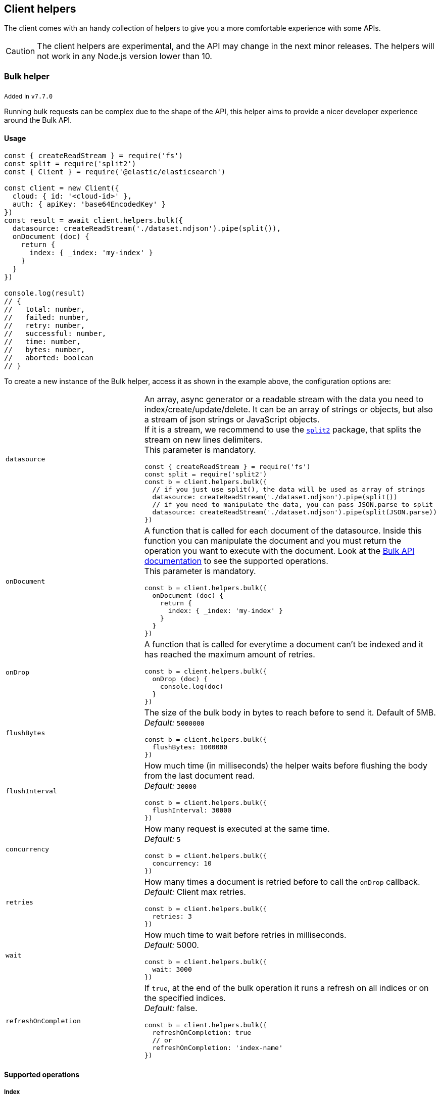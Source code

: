 [[client-helpers]]
== Client helpers

The client comes with an handy collection of helpers to give you a more 
comfortable experience with some APIs.

CAUTION: The client helpers are experimental, and the API may change in the next 
minor releases. The helpers will not work in any Node.js version lower than 10.


[discrete]
[[bulk-helper]]
=== Bulk helper

~Added~ ~in~ ~`v7.7.0`~

Running bulk requests can be complex due to the shape of the API, this helper 
aims to provide a nicer developer experience around the Bulk API.


[discrete]
==== Usage

[source,js]
----
const { createReadStream } = require('fs')
const split = require('split2')
const { Client } = require('@elastic/elasticsearch')

const client = new Client({
  cloud: { id: '<cloud-id>' },
  auth: { apiKey: 'base64EncodedKey' }
})
const result = await client.helpers.bulk({
  datasource: createReadStream('./dataset.ndjson').pipe(split()),
  onDocument (doc) {
    return {
      index: { _index: 'my-index' }
    }
  }
})

console.log(result)
// {
//   total: number,
//   failed: number,
//   retry: number,
//   successful: number,
//   time: number,
//   bytes: number,
//   aborted: boolean
// }
----

To create a new instance of the Bulk helper, access it as shown in the example 
above, the configuration options are:
[cols=2*]
|===
|`datasource`
a|An array, async generator or a readable stream with the data you need to index/create/update/delete.
It can be an array of strings or objects, but also a stream of json strings or JavaScript objects. +
If it is a stream, we recommend to use the https://www.npmjs.com/package/split2[`split2`] package, that splits the stream on new lines delimiters. +
This parameter is mandatory.
[source,js]
----
const { createReadStream } = require('fs')
const split = require('split2')
const b = client.helpers.bulk({
  // if you just use split(), the data will be used as array of strings
  datasource: createReadStream('./dataset.ndjson').pipe(split())
  // if you need to manipulate the data, you can pass JSON.parse to split
  datasource: createReadStream('./dataset.ndjson').pipe(split(JSON.parse))
})
----

|`onDocument`
a|A function that is called for each document of the datasource. Inside this function you can manipulate the document and you must return the operation you want to execute with the document. Look at the link:{ref}/docs-bulk.html[Bulk API documentation] to see the supported operations. +
This parameter is mandatory.
[source,js]
----
const b = client.helpers.bulk({
  onDocument (doc) {
    return {
      index: { _index: 'my-index' }
    }
  } 
})
----

|`onDrop`
a|A function that is called for everytime a document can't be indexed and it has reached the maximum amount of retries.
[source,js]
----
const b = client.helpers.bulk({
  onDrop (doc) {
    console.log(doc)
  } 
})
----

|`flushBytes`
a|The size of the bulk body in bytes to reach before to send it. Default of 5MB. +
_Default:_ `5000000`
[source,js]
----
const b = client.helpers.bulk({
  flushBytes: 1000000
})
----

|`flushInterval`
a|How much time (in milliseconds) the helper waits before flushing the body from the last document read. +
_Default:_ `30000`
[source,js]
----
const b = client.helpers.bulk({
  flushInterval: 30000
})
----

|`concurrency`
a|How many request is executed at the same time. +
_Default:_ `5`
[source,js]
----
const b = client.helpers.bulk({
  concurrency: 10
})
----

|`retries`
a|How many times a document is retried before to call the `onDrop` callback. +
_Default:_ Client max retries.
[source,js]
----
const b = client.helpers.bulk({
  retries: 3
})
----

|`wait`
a|How much time to wait before retries in milliseconds. +
_Default:_ 5000.
[source,js]
----
const b = client.helpers.bulk({
  wait: 3000
})
----

|`refreshOnCompletion`
a|If `true`, at the end of the bulk operation it runs a refresh on all indices or on the specified indices. +
_Default:_ false.
[source,js]
----
const b = client.helpers.bulk({
  refreshOnCompletion: true
  // or
  refreshOnCompletion: 'index-name'
})
----

|===


[discrete]
==== Supported operations


[discrete]
===== Index

[source,js]
----
client.helpers.bulk({
  datasource: myDatasource,
  onDocument (doc) {
    return {
      index: { _index: 'my-index' }
    }
  }
})
----


[discrete]
===== Create

[source,js]
----
client.helpers.bulk({
  datasource: myDatasource,
  onDocument (doc) {
    return {
      create: { _index: 'my-index', _id: doc.id }
    }
  }
})
----


[discrete]
===== Update

[source,js]
----
client.helpers.bulk({
  datasource: myDatasource,
  onDocument (doc) {
    // Note that the update operation requires you to return
    // an array, where the first element is the action, while
    // the second are the document option
    return [
      { update: { _index: 'my-index', _id: doc.id } },
      { doc_as_upsert: true }
    ]
  }
})
----


[discrete]
===== Delete

[source,js]
----
client.helpers.bulk({
  datasource: myDatasource,
  onDocument (doc) {
    return {
      delete: { _index: 'my-index', _id: doc.id }
    }
  }
})
----


[discrete]
==== Abort a bulk operation

If needed, you can abort a bulk operation at any time. The bulk helper returns a 
https://promisesaplus.com/[thenable], which has an `abort` method.

NOTE: The abort method stops the execution of the bulk operation, but if you 
are using a concurrency higher than one, the operations that are already running 
will not be stopped.

[source,js]
----
const { createReadStream } = require('fs')
const split = require('split2')
const { Client } = require('@elastic/elasticsearch')

const client = new Client({
  cloud: { id: '<cloud-id>' },
  auth: { apiKey: 'base64EncodedKey' }
})
const b = client.helpers.bulk({
  datasource: createReadStream('./dataset.ndjson').pipe(split()),
  onDocument (doc) {
    return {
      index: { _index: 'my-index' }
    }
  },
  onDrop (doc) {
    b.abort()
  } 
})

console.log(await b)
----


[discrete]
==== Passing custom options to the Bulk API

You can pass any option supported by the link: 
{ref}/docs-bulk.html#docs-bulk-api-query-params[Bulk API] to the helper, and the 
helper uses those options in conjunction with the Bulk API call.

[source,js]
----
const result = await client.helpers.bulk({
  datasource: [...]
  onDocument (doc) {
    return {
      index: { _index: 'my-index' }
    }
  },
  pipeline: 'my-pipeline'
})
----


[discrete]
==== Usage with an async generator

[source,js]
----
const { Client } = require('@elastic/elasticsearch')

async function * generator () {
  const dataset = [
    { user: 'jon', age: 23 },
    { user: 'arya', age: 18 },
    { user: 'tyrion', age: 39 }
  ]
  for (const doc of dataset) {
    yield doc
  }
}

const client = new Client({
  cloud: { id: '<cloud-id>' },
  auth: { apiKey: 'base64EncodedKey' }
})
const result = await client.helpers.bulk({
  datasource: generator(),
  onDocument (doc) {
    return {
      index: { _index: 'my-index' }
    }
  }
})

console.log(result)
----


[discrete]
[[multi-search-helper]]
=== Multi search helper

~Added~ ~in~ ~`v7.8.0`~

If you send search request at a high rate, this helper might be useful 
for you. It uses the multi search API under the hood to batch the requests 
and improve the overall performances of your application. The `result` exposes a 
`documents` property as well, which allows you to access directly the hits 
sources.


[discrete]
==== Usage

[source,js]
----
const { Client } = require('@elastic/elasticsearch')

const client = new Client({
  cloud: { id: '<cloud-id>' },
  auth: { apiKey: 'base64EncodedKey' }
})
const m = client.helpers.msearch()

m.search(
    { index: 'stackoverflow' },
    { query: { match: { title: 'javascript' } } }
  )
  .then(result => console.log(result.body)) // or result.documents
  .catch(err => console.error(err))
----

To create a new instance of the multi search (msearch) helper, you should access 
it as shown in the example above, the configuration options are:
[cols=2*]
|===
|`operations`
a|How many search operations should be sent in a single msearch request. +
_Default:_ `5`
[source,js]
----
const m = client.helpers.msearch({
  operations: 10
})
----

|`flushInterval`
a|How much time (in milliseconds) the helper waits before flushing the operations from the last operation read. +
_Default:_ `500`
[source,js]
----
const m = client.helpers.msearch({
  flushInterval: 500
})
----

|`concurrency`
a|How many request is executed at the same time. +
_Default:_ `5`
[source,js]
----
const m = client.helpers.msearch({
  concurrency: 10
})
----

|`retries`
a|How many times an operation is retried before to resolve the request. An operation is retried only in case of a 429 error. +
_Default:_ Client max retries.
[source,js]
----
const m = client.helpers.msearch({
  retries: 3
})
----

|`wait`
a|How much time to wait before retries in milliseconds. +
_Default:_ 5000.
[source,js]
----
const m = client.helpers.msearch({
  wait: 3000
})
----

|===


[discrete]
==== Stopping the msearch helper

If needed, you can stop an msearch processor at any time. The msearch helper 
returns a https://promisesaplus.com/[thenable], which has an `stop` method.

If you are creating multiple msearch helpers instances and using them for a 
limitied period of time, remember to always use the `stop` method once you have 
finished using them, otherwise your application will start leaking memory.

The `stop` method accepts an optional error, that will be dispatched every 
subsequent search request.

NOTE: The stop method stops the execution of the msearch processor, but if 
you are using a concurrency higher than one, the operations that are already 
running will not be stopped.

[source,js]
----
const { Client } = require('@elastic/elasticsearch')

const client = new Client({
  cloud: { id: '<cloud-id>' },
  auth: { apiKey: 'base64EncodedKey' }
})
const m = client.helpers.msearch()

m.search(
    { index: 'stackoverflow' },
    { query: { match: { title: 'javascript' } } }
  )
  .then(result => console.log(result.body))
  .catch(err => console.error(err))

m.search(
    { index: 'stackoverflow' },
    { query: { match: { title: 'ruby' } } }
  )
  .then(result => console.log(result.body))
  .catch(err => console.error(err))

setImmediate(() => m.stop())
----


[discrete]
[[search-helper]]
=== Search helper

~Added~ ~in~ ~`v7.7.0`~

A simple wrapper around the search API. Instead of returning the entire `result` 
object it returns only the search documents source. For improving the 
performances, this helper automatically adds `filter_path=hits.hits._source` to 
the query string.

[source,js]
----
const documents = await client.helpers.search({
  index: 'stackoverflow',
  query: {
    match: {
      title: 'javascript'
    }
  }
})

for (const doc of documents) {
  console.log(doc)
}
----


[discrete]
[[scroll-search-helper]]
=== Scroll search helper

~Added~ ~in~ ~`v7.7.0`~

This helpers offers a simple and intuitive way to use the scroll search API. 
Once called, it returns an 
https://developer.mozilla.org/en-US/docs/Web/JavaScript/Reference/Statements/async_function[async iterator] 
which can be used in conjuction with a for-await...of. It handles automatically 
the `429` error and uses the `maxRetries` option of the client.

[source,js]
----
const scrollSearch = client.helpers.scrollSearch({
  index: 'stackoverflow',
  query: {
    match: {
      title: 'javascript'
    }
  }
})

for await (const result of scrollSearch) {
  console.log(result)
}
----


[discrete]
==== Clear a scroll search

If needed, you can clear a scroll search by calling `result.clear()`:

[source,js]
----
for await (const result of scrollSearch) {
  if (condition) {
    await result.clear()
  }
}
----


[discrete]
==== Quickly getting the documents

If you only need the documents from the result of a scroll search, you can 
access them via `result.documents`:

[source,js]
----
for await (const result of scrollSearch) {
  console.log(result.documents)
}
----


[discrete]
[[scroll-documents-helper]]
=== Scroll documents helper

~Added~ ~in~ ~`v7.7.0`~

It works in the same way as the scroll search helper, but it returns only the 
documents instead. Note, every loop cycle returns a single document, and you 
can't use the `clear` method. For improving the performances, this helper 
automatically adds `filter_path=hits.hits._source` to the query string.

[source,js]
----
const scrollSearch = client.helpers.scrollDocuments({
  index: 'stackoverflow',
  query: {
    match: {
      title: 'javascript'
    }
  }
})

for await (const doc of scrollSearch) {
  console.log(doc)
}
----
